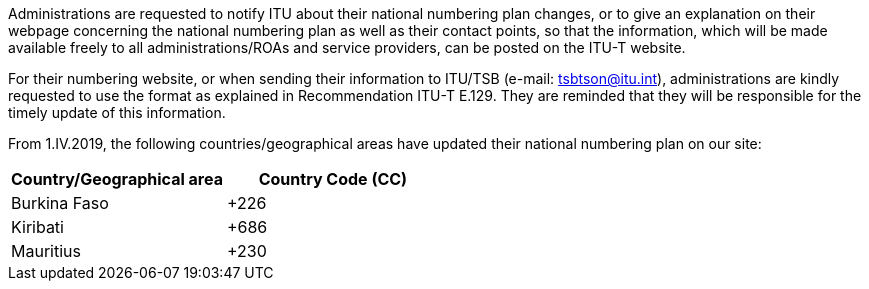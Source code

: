 Administrations are requested to notify ITU about their national numbering plan changes, or to give an explanation on their webpage concerning the national numbering plan as well as their contact points, so that the information, which will be made available freely to all administrations/ROAs and service providers, can be posted on the ITU-T website.

For their numbering website, or when sending their information to ITU/TSB (e-mail: mailto:tsbtson@itu/.int[tsbtson@itu.int]), administrations are kindly requested to use the format as explained in Recommendation ITU-T E.129. They are reminded that they will be responsible for the timely update of this information.

From 1.IV.2019, the following countries/geographical areas have updated their national numbering plan on our site:

|===
h| Country/Geographical area h| Country Code (CC)
| Burkina Faso | +226
| Kiribati | +686
| Mauritius | +230
|===
